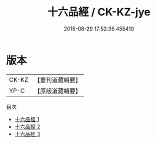#+TITLE: 十六品經 / CK-KZ-jye

#+DATE: 2015-08-29 17:52:36.455410
* 版本
 |     CK-KZ|【重刊道藏輯要】|
 |      YP-C|【原版道藏輯要】|
目次
 - [[file:KR5i0044_001.txt][十六品經 1]]
 - [[file:KR5i0044_002.txt][十六品經 2]]
 - [[file:KR5i0044_003.txt][十六品經 3]]
